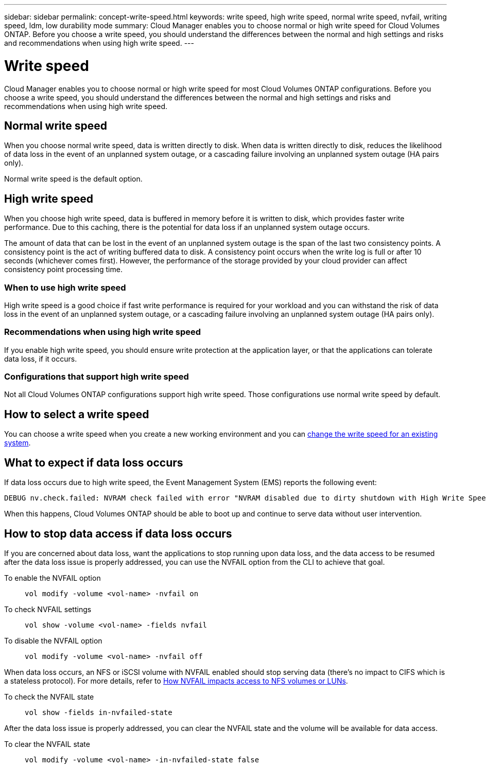 ---
sidebar: sidebar
permalink: concept-write-speed.html
keywords: write speed, high write speed, normal write speed, nvfail, writing speed, ldm, low durability mode
summary: Cloud Manager enables you to choose normal or high write speed for Cloud Volumes ONTAP. Before you choose a write speed, you should understand the differences between the normal and high settings and risks and recommendations when using high write speed.
---

= Write speed
:hardbreaks:
:nofooter:
:icons: font
:linkattrs:
:imagesdir: ./media/

[.lead]
Cloud Manager enables you to choose normal or high write speed for most Cloud Volumes ONTAP configurations. Before you choose a write speed, you should understand the differences between the normal and high settings and risks and recommendations when using high write speed.

== Normal write speed

When you choose normal write speed, data is written directly to disk. When data is written directly to disk, reduces the likelihood of data loss in the event of an unplanned system outage, or a cascading failure involving an unplanned system outage (HA pairs only).

Normal write speed is the default option.

== High write speed

When you choose high write speed, data is buffered in memory before it is written to disk, which provides faster write performance. Due to this caching, there is the potential for data loss if an unplanned system outage occurs.

The amount of data that can be lost in the event of an unplanned system outage is the span of the last two consistency points. A consistency point is the act of writing buffered data to disk. A consistency point occurs when the write log is full or after 10 seconds (whichever comes first). However, the performance of the storage provided by your cloud provider can affect consistency point processing time.

=== When to use high write speed

High write speed is a good choice if fast write performance is required for your workload and you can withstand the risk of data loss in the event of an unplanned system outage, or a cascading failure involving an unplanned system outage (HA pairs only).

=== Recommendations when using high write speed

If you enable high write speed, you should ensure write protection at the application layer, or that the applications can tolerate data loss, if it occurs.

ifdef::aws[]
=== High write speed with an HA pair in AWS

If you plan to enable high write speed on an HA pair in AWS, you should understand the difference in protection levels between a multiple Availability Zone (AZ) deployment and a single AZ deployment. Deploying an HA pair across multiple AZs provides more resiliency and can help to mitigate the chance of data loss.

link:concept-ha.html[Learn more about HA pairs in AWS].
endif::aws[]

=== Configurations that support high write speed

Not all Cloud Volumes ONTAP configurations support high write speed. Those configurations use normal write speed by default.

ifdef::aws[]
==== AWS

If you use a single node system, Cloud Volumes ONTAP supports high write speed with all instance types.

Starting with the 9.8 release, Cloud Volumes ONTAP supports high write speed with HA pairs when using almost all supported EC2 instance types, except for m5.xlarge and r5.xlarge.

https://docs.netapp.com/us-en/cloud-volumes-ontap-relnotes/reference-configs-aws.html[Learn more about the Amazon EC2 instances that Cloud Volumes ONTAP supports^].
endif::aws[]

ifdef::azure[]
==== Azure

If you use a single node system, Cloud Volumes ONTAP supports high write speed with all VM types.

If you use an HA pair, Cloud Volumes ONTAP supports high write speed with several VM types, starting with the 9.8 release. Go to the https://docs.netapp.com/us-en/cloud-volumes-ontap-relnotes/reference-configs-azure.html[Cloud Volumes ONTAP Release Notes^] to view the VM types that support high write speed.
endif::azure[]

ifdef::gcp[]
==== Google Cloud

If you use a single node system, Cloud Volumes ONTAP supports high write speed with all machine types.

Cloud Volumes ONTAP doesn’t support high write speed with HA pairs in Google Cloud.

https://docs.netapp.com/us-en/cloud-volumes-ontap-relnotes/reference-configs-gcp.html[Learn more about the Google Cloud machine types that Cloud Volumes ONTAP supports^].
endif::gcp[]

== How to select a write speed

You can choose a write speed when you create a new working environment and you can link:task-modify-write-speed.html[change the write speed for an existing system].

== What to expect if data loss occurs

If data loss occurs due to high write speed, the Event Management System (EMS) reports the following event:

 DEBUG nv.check.failed: NVRAM check failed with error "NVRAM disabled due to dirty shutdown with High Write Speed mode"

When this happens, Cloud Volumes ONTAP should be able to boot up and continue to serve data without user intervention.

== How to stop data access if data loss occurs

If you are concerned about data loss, want the applications to stop running upon data loss, and the data access to be resumed after the data loss issue is properly addressed, you can use the NVFAIL option from the CLI to achieve that goal.

To enable the NVFAIL option::
`vol modify -volume <vol-name> -nvfail on`

To check NVFAIL settings::
`vol show -volume <vol-name> -fields nvfail`

To disable the NVFAIL option::
`vol modify -volume <vol-name> -nvfail off`

When data loss occurs, an NFS or iSCSI volume with NVFAIL enabled should stop serving data (there's no impact to CIFS which is a stateless protocol). For more details, refer to https://docs.netapp.com/ontap-9/topic/com.netapp.doc.dot-mcc-mgmt-dr/GUID-40D04B8A-01F7-4E87-8161-E30BD80F5B7F.html[How NVFAIL impacts access to NFS volumes or LUNs^].

To check the NVFAIL state::
`vol show -fields in-nvfailed-state`

After the data loss issue is properly addressed, you can clear the NVFAIL state and the volume will be available for data access.

To clear the NVFAIL state::
`vol modify -volume <vol-name> -in-nvfailed-state false`

